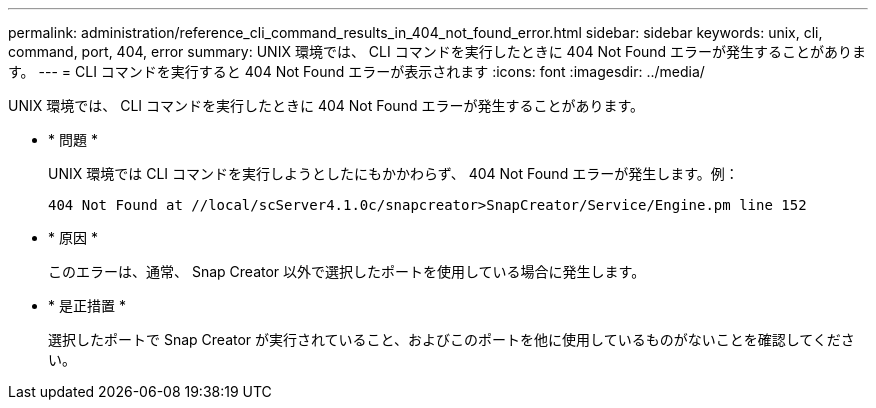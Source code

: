---
permalink: administration/reference_cli_command_results_in_404_not_found_error.html 
sidebar: sidebar 
keywords: unix, cli, command, port, 404, error 
summary: UNIX 環境では、 CLI コマンドを実行したときに 404 Not Found エラーが発生することがあります。 
---
= CLI コマンドを実行すると 404 Not Found エラーが表示されます
:icons: font
:imagesdir: ../media/


[role="lead"]
UNIX 環境では、 CLI コマンドを実行したときに 404 Not Found エラーが発生することがあります。

* * 問題 *
+
UNIX 環境では CLI コマンドを実行しようとしたにもかかわらず、 404 Not Found エラーが発生します。例：

+
[listing]
----
404 Not Found at //local/scServer4.1.0c/snapcreator>SnapCreator/Service/Engine.pm line 152
----
* * 原因 *
+
このエラーは、通常、 Snap Creator 以外で選択したポートを使用している場合に発生します。

* * 是正措置 *
+
選択したポートで Snap Creator が実行されていること、およびこのポートを他に使用しているものがないことを確認してください。


